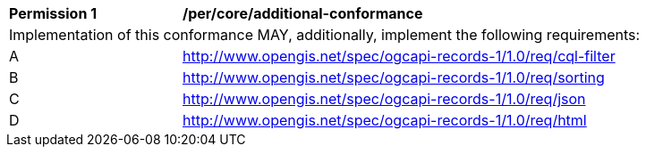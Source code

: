 [[per_core_additional-conformance]]
[width="90%",cols="2,6a"]
|===
^|*Permission {counter:per-id}* |*/per/core/additional-conformance*
2+|Implementation of this conformance MAY, additionally, implement the following requirements:
^|A |http://www.opengis.net/spec/ogcapi-records-1/1.0/req/cql-filter
^|B |http://www.opengis.net/spec/ogcapi-records-1/1.0/req/sorting
^|C |http://www.opengis.net/spec/ogcapi-records-1/1.0/req/json
^|D |http://www.opengis.net/spec/ogcapi-records-1/1.0/req/html
|===
